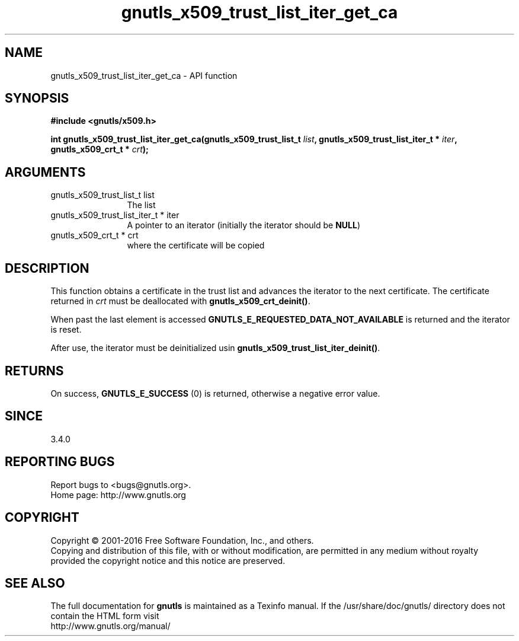 .\" DO NOT MODIFY THIS FILE!  It was generated by gdoc.
.TH "gnutls_x509_trust_list_iter_get_ca" 3 "3.5.3" "gnutls" "gnutls"
.SH NAME
gnutls_x509_trust_list_iter_get_ca \- API function
.SH SYNOPSIS
.B #include <gnutls/x509.h>
.sp
.BI "int gnutls_x509_trust_list_iter_get_ca(gnutls_x509_trust_list_t " list ", gnutls_x509_trust_list_iter_t * " iter ", gnutls_x509_crt_t * " crt ");"
.SH ARGUMENTS
.IP "gnutls_x509_trust_list_t list" 12
The list
.IP "gnutls_x509_trust_list_iter_t * iter" 12
A pointer to an iterator (initially the iterator should be \fBNULL\fP)
.IP "gnutls_x509_crt_t * crt" 12
where the certificate will be copied
.SH "DESCRIPTION"
This function obtains a certificate in the trust list and advances the
iterator to the next certificate. The certificate returned in  \fIcrt\fP must be
deallocated with \fBgnutls_x509_crt_deinit()\fP.

When past the last element is accessed \fBGNUTLS_E_REQUESTED_DATA_NOT_AVAILABLE\fP
is returned and the iterator is reset.

After use, the iterator must be deinitialized usin
\fBgnutls_x509_trust_list_iter_deinit()\fP.
.SH "RETURNS"
On success, \fBGNUTLS_E_SUCCESS\fP (0) is returned, otherwise a
negative error value.
.SH "SINCE"
3.4.0
.SH "REPORTING BUGS"
Report bugs to <bugs@gnutls.org>.
.br
Home page: http://www.gnutls.org

.SH COPYRIGHT
Copyright \(co 2001-2016 Free Software Foundation, Inc., and others.
.br
Copying and distribution of this file, with or without modification,
are permitted in any medium without royalty provided the copyright
notice and this notice are preserved.
.SH "SEE ALSO"
The full documentation for
.B gnutls
is maintained as a Texinfo manual.
If the /usr/share/doc/gnutls/
directory does not contain the HTML form visit
.B
.IP http://www.gnutls.org/manual/
.PP
